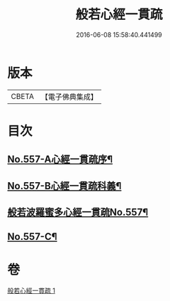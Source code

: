 #+TITLE: 般若心經一貫疏 
#+DATE: 2016-06-08 15:58:40.441499

* 版本
 |     CBETA|【電子佛典集成】|

* 目次
** [[file:KR6c0176_001.txt::001-0881b1][No.557-A心經一貫疏序¶]]
** [[file:KR6c0176_001.txt::001-0881c1][No.557-B心經一貫疏科義¶]]
** [[file:KR6c0176_001.txt::001-0882b1][般若波羅蜜多心經一貫疏No.557¶]]
** [[file:KR6c0176_001.txt::001-0887c9][No.557-C¶]]

* 卷
[[file:KR6c0176_001.txt][般若心經一貫疏 1]]

